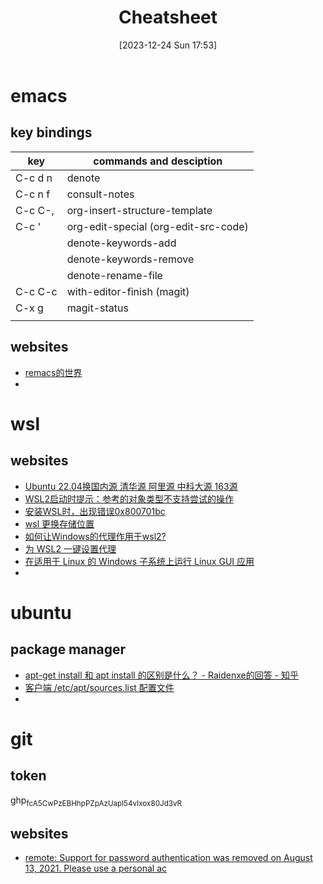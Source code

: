 #+title:      Cheatsheet
#+date:       [2023-12-24 Sun 17:53]
#+filetags:   :cheatsheet:
#+identifier: 20231224T175327

* emacs
** key bindings
| key     | commands and desciption              |
|---------+--------------------------------------|
| C-c d n | denote                               |
| C-c n f | consult-notes                        |
| C-c C-, | org-insert-structure-template        |
| C-c '   | org-edit-special (org-edit-src-code) |
|         | denote-keywords-add                  |
|         | denote-keywords-remove               |
|         | denote-rename-file                   |
| C-c C-c | with-editor-finish (magit)           |
| C-x g   | magit-status                         |
|         |                                      |
** websites
+ [[https://remacs.cc/posts/][remacs的世界]]
+ 
* wsl
** websites
+ [[https://blog.csdn.net/xiangxianghehe/article/details/122856771][Ubuntu 22.04换国内源 清华源 阿里源 中科大源 163源]]
+ [[https://blog.csdn.net/fangye945a/article/details/123832623][WSL2启动时提示：参考的对象类型不支持尝试的操作]]
+ [[https://blog.csdn.net/dddgggd/article/details/132306786][安装WSL时，出现错误0x800701bc]]
+ [[https://blog.csdn.net/SGchi/article/details/132362018][wsl 更换存储位置]]
+ [[https://www.zhihu.com/question/435906813/answer/2845515380][如何让Windows的代理作用于wsl2?]]
+ [[https://zhuanlan.zhihu.com/p/153124468][为 WSL2 一键设置代理]]
+ [[https://learn.microsoft.com/zh-cn/windows/wsl/tutorials/gui-apps][在适用于 Linux 的 Windows 子系统上运行 Linux GUI 应用]]
+ 

* ubuntu
** package manager
+ [[https://www.zhihu.com/question/535564623/answer/2520252064][apt-get install 和 apt install 的区别是什么？ - Raidenxe的回答 - 知乎]]
+ [[https://www.zhaowenyu.com/linux-doc/packages/deb/etc-apt-sources-list.html][客户端 /etc/apt/sources.list 配置文件]]
+ 

* git
** token
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
** websites
+ [[https://blog.csdn.net/weixin_43452467/article/details/121704661][remote: Support for password authentication was removed on August 13, 2021. Please use a personal ac]]
  

